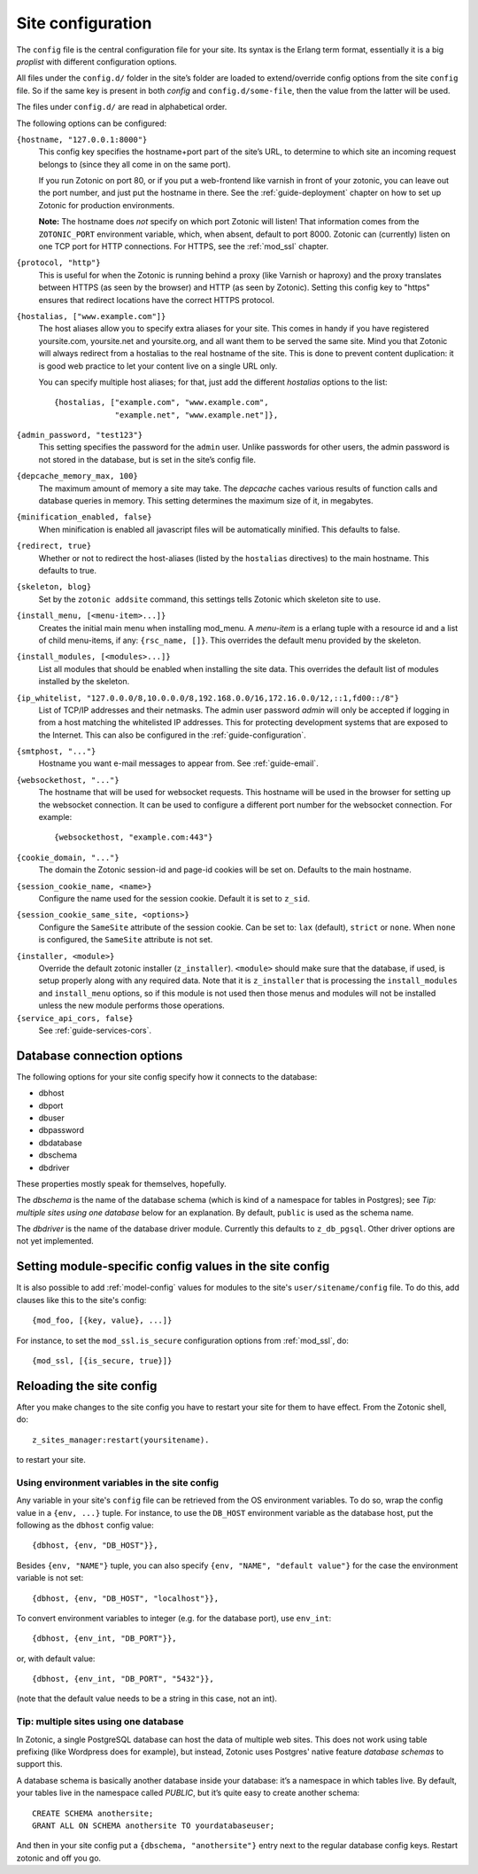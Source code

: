 .. _ref-site-configuration:

Site configuration
==================

The ``config`` file is the central configuration file for your
site. Its syntax is the Erlang term format, essentially it is a big
`proplist` with different configuration options.

.. versionadded:: 0.10
   Each option must be specified at most once (per file).
   Using a option key multiple times are no longer supported (was only
   used by the `hostalias` option) and any duplicates will be silently
   dropped. Additional config options are read from files under
   ``config.d/``.

All files under the ``config.d/`` folder in the site’s folder are
loaded to extend/override config options from the site ``config``
file. So if the same key is present in both `config` and
``config.d/some-file``, then the value from the latter will be used.

The files under ``config.d/`` are read in alphabetical order.


The following options can be configured:

``{hostname, "127.0.0.1:8000"}``
  This config key specifies the hostname+port part of the site’s URL,
  to determine to which site an incoming request belongs to (since
  they all come in on the same port).

  If you run Zotonic on port 80, or if you put a web-frontend like
  varnish in front of your zotonic, you can leave out the port number,
  and just put the hostname in there. See the :ref:`guide-deployment`
  chapter on how to set up Zotonic for production environments.

  **Note:** The hostname does `not` specify on which port Zotonic will
  listen! That information comes from the ``ZOTONIC_PORT``
  environment variable, which, when absent, default to port 8000.
  Zotonic can (currently) listen on one TCP port for HTTP
  connections. For HTTPS, see the :ref:`mod_ssl` chapter.

.. _site-configuration-protocol:

``{protocol, "http"}``
  This is useful for when the Zotonic is running behind a proxy
  (like Varnish or haproxy) and the proxy translates between
  HTTPS (as seen by the browser) and HTTP (as seen by Zotonic).
  Setting this config key to "https" ensures that redirect locations
  have the correct HTTPS protocol.

.. versionadded:: 0.10
   The ``hostalias`` option now holds a list of aliases.

``{hostalias, ["www.example.com"]}``
  The host aliases allow you to specify extra aliases for your
  site. This comes in handy if you have registered yoursite.com,
  yoursite.net and yoursite.org, and all want them to be served the
  same site. Mind you that Zotonic will always redirect from a
  hostalias to the real hostname of the site. This is done to prevent
  content duplication: it is good web practice to let your content
  live on a single URL only.

  You can specify multiple host aliases; for that, just add the
  different `hostalias` options to the list::

    {hostalias, ["example.com", "www.example.com",
                 "example.net", "www.example.net"]},

``{admin_password, "test123"}``
  This setting specifies the password for the ``admin`` user. Unlike
  passwords for other users, the admin password is not stored in the
  database, but is set in the site’s config file.

``{depcache_memory_max, 100}``
  The maximum amount of memory a site may take. The `depcache` caches
  various results of function calls and database queries in memory. This
  setting determines the maximum size of it, in megabytes.

``{minification_enabled, false}``
  When minification is enabled all javascript files will be automatically
  minified. This defaults to false.

``{redirect, true}``
  Whether or not to redirect the host-aliases (listed by the
  ``hostalias`` directives) to the main hostname. This defaults to true.

``{skeleton, blog}``
  Set by the ``zotonic addsite`` command, this settings tells Zotonic
  which skeleton site to use.

``{install_menu, [<menu-item>...]}``
  Creates the initial main menu when installing mod_menu. A `menu-item`
  is a erlang tuple with a resource id and a list of child menu-items,
  if any: ``{rsc_name, []}``. This overrides the default menu provided
  by the skeleton.

``{install_modules, [<modules>...]}``
  List all modules that should be enabled when installing the site data.
  This overrides the default list of modules installed by the
  skeleton.

.. versionadded:: 0.16
   To inherit the list of modules from a skeleton, add a ``{skeleton,
   <name>}`` and it will install the list of modules from that skeleton
   as well.

  The list of installed modules will be updated on each site start,
  e.g. when you add a module to the ``install_modules`` list, it will
  be installed automatically when you restart the site.

``{ip_whitelist, "127.0.0.0/8,10.0.0.0/8,192.168.0.0/16,172.16.0.0/12,::1,fd00::/8"}``
  List of TCP/IP addresses and their netmasks.
  The admin user password *admin* will only be accepted if logging in
  from a host matching the whitelisted IP addresses. This for protecting
  development systems that are exposed to the Internet.
  This can also be configured in the :ref:`guide-configuration`.

``{smtphost, "..."}``
  Hostname you want e-mail messages to appear from. See :ref:`guide-email`.

``{websockethost, "..."}``
  The hostname that will be used for websocket requests. This hostname
  will be used in the browser for setting up the websocket connection.
  It can be used to configure a different port number for the websocket
  connection. For example::

    {websockethost, "example.com:443"}

``{cookie_domain, "..."}``
  The domain the Zotonic session-id and page-id cookies will be set
  on. Defaults to the main hostname.

``{session_cookie_name, <name>}``
  Configure the name used for the session cookie. Default it is set to
  ``z_sid``.

``{session_cookie_same_site, <options>}``
  Configure the ``SameSite`` attribute of the session cookie. Can be set to:
  ``lax`` (default), ``strict`` or ``none``. When ``none`` is configured,
  the ``SameSite`` attribute is not set.

.. versionadded:: 0.10

``{installer, <module>}``
  Override the default zotonic installer (``z_installer``). ``<module>`` should
  make sure that the database, if used, is setup properly along with any
  required data. Note that it is ``z_installer`` that is processing the
  ``install_modules`` and ``install_menu`` options, so if this module is not used
  then those menus and modules will not be installed unless the new module
  performs those operations.

``{service_api_cors, false}``
  See :ref:`guide-services-cors`.


.. _ref-site-configuration-database:

Database connection options
...........................

The following options for your site config specify how it connects to the database:

- dbhost
- dbport
- dbuser
- dbpassword
- dbdatabase
- dbschema
- dbdriver

These properties mostly speak for themselves, hopefully.

The `dbschema` is the name of the database schema (which is kind of a
namespace for tables in Postgres); see `Tip: multiple sites using one
database` below for an explanation. By default, ``public`` is used as
the schema name.

The `dbdriver` is the name of the database driver module. Currently
this defaults to ``z_db_pgsql``. Other driver options are not yet
implemented.


Setting module-specific config values in the site config
........................................................

It is also possible to add :ref:`model-config` values for modules to
the site's ``user/sitename/config`` file. To do this, add clauses like
this to the site's config::

  {mod_foo, [{key, value}, ...]}

For instance, to set the ``mod_ssl.is_secure`` configuration options
from :ref:`mod_ssl`, do::

  {mod_ssl, [{is_secure, true}]}


Reloading the site config
.........................

After you make changes to the site config you have to restart your
site for them to have effect. From the Zotonic shell, do::

  z_sites_manager:restart(yoursitename).

to restart your site.


Using environment variables in the site config
----------------------------------------------

Any variable in your site's ``config`` file can be retrieved from the
OS environment variables. To do so, wrap the config value in a ``{env,
...}`` tuple. For instance, to use the ``DB_HOST`` environment
variable as the database host, put the following as the ``dbhost``
config value::

  {dbhost, {env, "DB_HOST"}},

Besides ``{env, "NAME"}`` tuple, you can also specify ``{env, "NAME",
"default value"}`` for the case the environment variable is not set::

  {dbhost, {env, "DB_HOST", "localhost"}},

To convert environment variables to integer (e.g. for the database
port), use ``env_int``::

  {dbhost, {env_int, "DB_PORT"}},

or, with default value::

  {dbhost, {env_int, "DB_PORT", "5432"}},

(note that the default value needs to be a string in this case, not an
int).


Tip: multiple sites using one database
--------------------------------------

In Zotonic, a single PostgreSQL database can host the data of multiple
web sites. This does not work using table prefixing (like Wordpress
does for example), but instead, Zotonic uses Postgres' native feature
`database schemas` to support this.

A database schema is basically another database inside your database:
it’s a namespace in which tables live. By default, your tables live in
the namespace called `PUBLIC`, but it’s quite easy to create another
schema::

  CREATE SCHEMA anothersite;
  GRANT ALL ON SCHEMA anothersite TO yourdatabaseuser;

And then in your site config put a ``{dbschema, "anothersite"}`` entry
next to the regular database config keys. Restart zotonic and off you
go.
